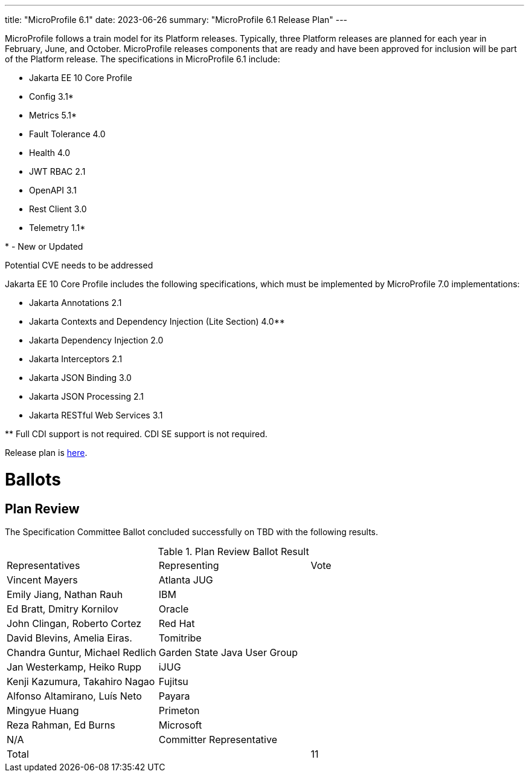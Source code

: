 ---
title: "MicroProfile 6.1"
date: 2023-06-26
summary: "MicroProfile 6.1 Release Plan"
---

MicroProfile follows a train model for its Platform releases. Typically, three Platform releases are planned for each year in February, June, and October. MicroProfile releases components that are ready and have been approved for inclusion will be part of the Platform release. The specifications in MicroProfile 6.1 include:

* Jakarta EE 10 Core Profile
* Config 3.1*
* Metrics 5.1*
* Fault Tolerance 4.0
* Health 4.0
* JWT RBAC 2.1
* OpenAPI 3.1
* Rest Client 3.0
* Telemetry 1.1*

pass:[*] - New or Updated

Potential CVE needs to be addressed

Jakarta EE 10 Core Profile includes the following specifications, which must be implemented by MicroProfile 7.0 implementations:

* Jakarta Annotations 2.1
* Jakarta Contexts and Dependency Injection (Lite Section) 4.0**
* Jakarta Dependency Injection 2.0
* Jakarta Interceptors 2.1
* Jakarta JSON Binding 3.0
* Jakarta JSON Processing 2.1
* Jakarta RESTful Web Services 3.1

pass:[**] Full CDI support is not required. CDI SE support is not required.

Release plan is https://projects.eclipse.org/projects/technology.microprofile/releases/microprofile-6.1[here].

# Ballots

== Plan Review

The Specification Committee Ballot concluded successfully on TBD with the following results.

.Plan Review Ballot Result
|===
| Representatives                        | Representing                | Vote 
| Vincent Mayers                         | Atlanta JUG                 | 
| Emily Jiang, Nathan Rauh               | IBM                         |       
| Ed Bratt, Dmitry Kornilov              | Oracle                      |      
| John Clingan, Roberto Cortez           | Red Hat                     |      
| David Blevins, Amelia Eiras.           | Tomitribe                   |     
| Chandra Guntur, Michael Redlich        | Garden State Java User Group|     
| Jan Westerkamp, Heiko Rupp             | iJUG                        |     
| Kenji Kazumura, Takahiro Nagao         | Fujitsu                     | 
| Alfonso Altamirano, Luís Neto          | Payara                      |
| Mingyue Huang                          | Primeton                    |
| Reza Rahman, Ed Burns                  | Microsoft                   | 
| N/A                                    | Committer Representative    | 

| Total                                  |                             |  11
|=============================================================================
